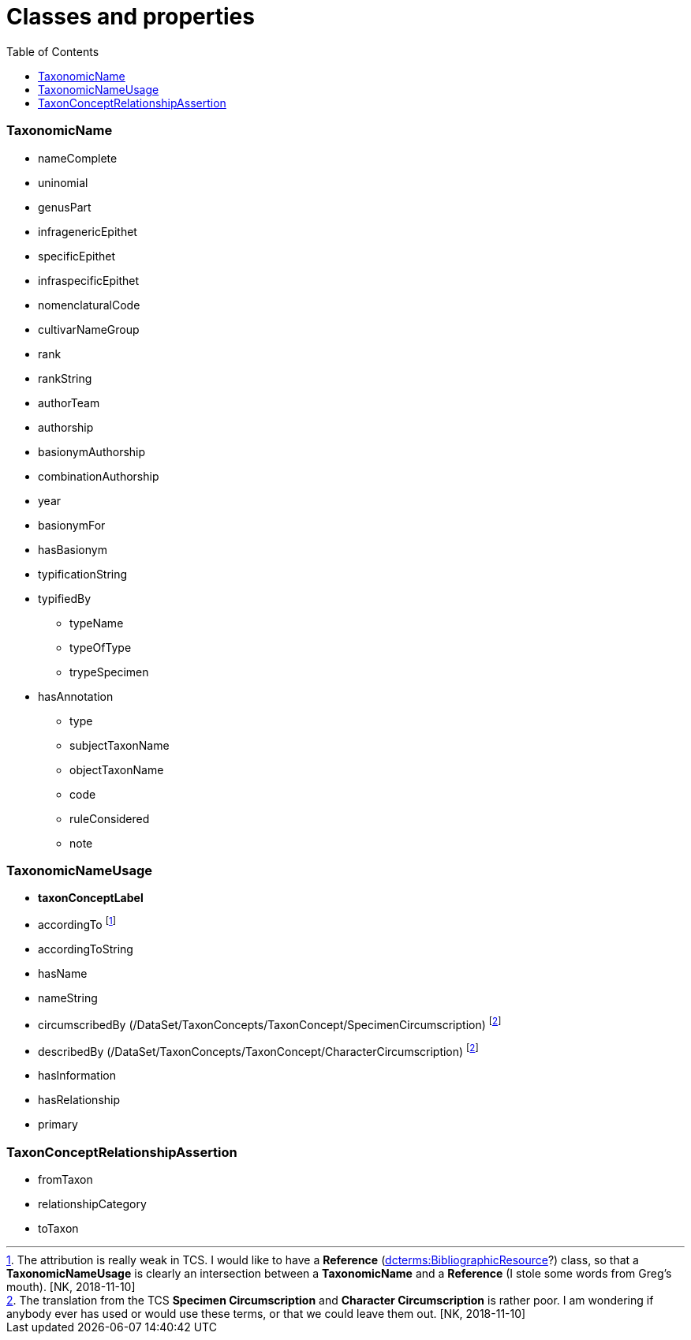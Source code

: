 :toc:
:toc-placement!:

= Classes and properties

toc::[]

=== TaxonomicName

* nameComplete
* uninomial
* genusPart
* infragenericEpithet
* specificEpithet
* infraspecificEpithet
* nomenclaturalCode
* cultivarNameGroup
* rank
* rankString
* authorTeam
* authorship
* basionymAuthorship
* combinationAuthorship
* year
* basionymFor
* hasBasionym
* typificationString
* typifiedBy
** typeName
** typeOfType
** trypeSpecimen
* hasAnnotation
** type
** subjectTaxonName
** objectTaxonName
** code
** ruleConsidered
** note


=== TaxonomicNameUsage

* **taxonConceptLabel**
* accordingTo footnote:[The attribution is really weak in TCS. I would like to
  have a **Reference** (http://dublincore.org/documents/2012/06/14/dcmi-terms/=terms-BibliographicResource[dcterms:BibliographicResource]?)
  class, so that a **TaxonomicNameUsage** is clearly an intersection between a
  **TaxonomicName** and a **Reference** (I stole some words from Greg's mouth).
  [NK, 2018-11-10\]]
* accordingToString
* hasName
* nameString
* circumscribedBy (/DataSet/TaxonConcepts/TaxonConcept/SpecimenCircumscription)
  footnoteref:[circumscription, The translation from the TCS *Specimen Circumscription*
  and *Character Circumscription* is rather poor. I am wondering if anybody ever
  has used or would use these terms, or that we could leave them out. [NK, 2018-11-10\]]
* describedBy (/DataSet/TaxonConcepts/TaxonConcept/CharacterCircumscription)
  footnoteref:[circumscription]
* hasInformation
* hasRelationship
* primary

=== TaxonConceptRelationshipAssertion

* fromTaxon
* relationshipCategory
* toTaxon
